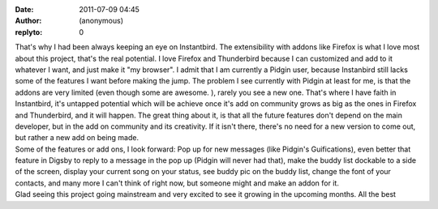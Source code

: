:date: 2011-07-09 04:45
:author: (anonymous)
:replyto: 0

| That's why I had been always keeping an eye on Instantbird. The extensibility with addons like Firefox is what I love most about this project, that's the real potential. I love Firefox and Thunderbird because I can customized and add to it whatever I want, and just make it "my browser". I admit that I am currently a Pidgin user, because Instanbird still lacks some of the features I want before making the jump. The problem I see currently with Pidgin at least for me, is that the addons are very limited (even though some are awesome. ), rarely you see a new one. That's where I have faith in Instantbird, it's untapped potential which will be achieve once it's add on community grows as big as the ones in Firefox and Thunderbird, and it will happen. The great thing about it, is that all the future features don't depend on the main developer, but in the add on community and its creativity. If it isn't there, there's no need for a new version to come out, but rather a new add on being made.
| Some of the features or add ons, I look forward: Pop up for new messages (like Pidgin's Guifications), even better that feature in Digsby to reply to a message in the pop up (Pidgin will never had that), make the buddy list dockable to a side of the screen, display your current song on your status, see buddy pic on the buddy list, change the font of your contacts, and many more I can't think of right now, but someone might and make an addon for it.
| Glad seeing this project going mainstream and very excited to see it growing in the upcoming months. All the best
